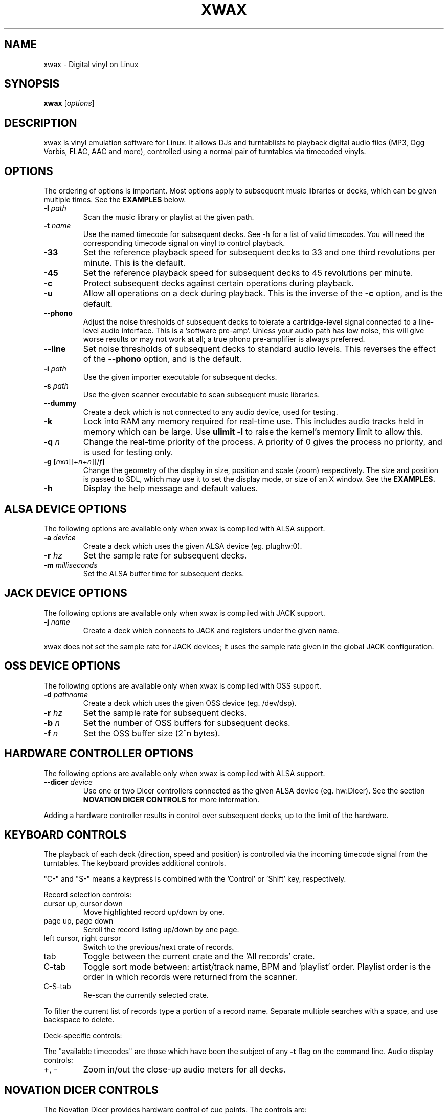 .TH XWAX "1"
.SH NAME
xwax \- Digital vinyl on Linux
.SH SYNOPSIS
.B xwax
[\fIoptions\fR]
.SH DESCRIPTION
.P
xwax is vinyl emulation software for Linux. It allows DJs and
turntablists to playback digital audio files (MP3, Ogg Vorbis, FLAC,
AAC and more), controlled using a normal pair of turntables via
timecoded vinyls.
.SH OPTIONS
.P
The ordering of options is important. Most options apply to
subsequent music libraries or decks, which can be given multiple times.
See the
.B EXAMPLES
below.
.TP
.B \-l \fIpath\fR
Scan the music library or playlist at the given path.
.TP
.B \-t \fIname\fR
Use the named timecode for subsequent decks. See \-h for a list of
valid timecodes. You will need the corresponding timecode signal on
vinyl to control playback.
.TP
.B \-33
Set the reference playback speed for subsequent decks to 33 and one
third revolutions per minute. This is the default.
.TP
.B \-45
Set the reference playback speed for subsequent decks to 45
revolutions per minute.
.TP
.B \-c
Protect subsequent decks against certain operations during
playback.
.TP
.B \-u
Allow all operations on a deck during playback. This is the inverse
of the
.B \-c
option, and is the default.
.TP
.B \-\-phono
Adjust the noise thresholds of subsequent decks to tolerate a
cartridge-level signal connected to a line-level audio interface. This
is a 'software pre-amp'. Unless your audio path has low noise, this
will give worse results or may not work at all; a true phono
pre-amplifier is always preferred.
.TP
.B \-\-line
Set noise thresholds of subsequent decks to standard audio levels.
This reverses the effect of the
.B \-\-phono
option, and is the default.
.TP
.B \-i \fIpath\fR
Use the given importer executable for subsequent decks.
.TP
.B \-s \fIpath\fR
Use the given scanner executable to scan subsequent music libraries.
.TP
.B \-\-dummy
Create a deck which is not connected to any audio device, used
for testing.
.TP
.B \-k
Lock into RAM any memory required for real-time use.
This includes audio tracks held in memory which can be large.
Use
.B ulimit \-l
to raise the kernel's memory limit to allow this.
.TP
.B \-q \fIn\fR
Change the real-time priority of the process. A priority of 0 gives
the process no priority, and is used for testing only.
.TP
.B \-g [\fIn\fRx\fIn\fR][+\fIn\fR+\fIn\fR][/\fIf\fR]
Change the geometry of the display in size, position and scale (zoom)
respectively.
The size and position is passed
to SDL, which may use it to set the display mode, or size of an X window.
See the
.B EXAMPLES.
.TP
.B \-h
Display the help message and default values.
.SH "ALSA DEVICE OPTIONS"
.P
The following options are available only when xwax is compiled with
ALSA support.
.TP
.B \-a \fIdevice\fR
Create a deck which uses the given ALSA device (eg. plughw:0).
.TP
.B \-r \fIhz\fR
Set the sample rate for subsequent decks.
.TP
.B \-m \fImilliseconds\fR
Set the ALSA buffer time for subsequent decks.
.SH "JACK DEVICE OPTIONS"
.P
The following options are available only when xwax is compiled with
JACK support.
.TP
.B \-j \fIname\fR
Create a deck which connects to JACK and registers under the given
name.
.P
xwax does not set the sample rate for JACK devices; it uses the sample
rate given in the global JACK configuration.
.SH "OSS DEVICE OPTIONS"
.P
The following options are available only when xwax is compiled with
OSS support.
.TP
.B \-d \fIpathname\fR
Create a deck which uses the given OSS device (eg. /dev/dsp).
.TP
.B \-r \fIhz\fR
Set the sample rate for subsequent decks.
.TP
.B \-b \fIn\fR
Set the number of OSS buffers for subsequent decks.
.TP
.B \-f \fIn\fR
Set the OSS buffer size (2^n bytes).
.SH HARDWARE CONTROLLER OPTIONS
.P
The following options are available only when xwax is compiled
with ALSA support.
.TP
.B \-\-dicer \fIdevice\fR
Use one or two Dicer controllers connected as the given ALSA device
(eg. hw:Dicer). See the section
.B NOVATION DICER CONTROLS
for more information.
.P
Adding a hardware controller results in control over subsequent decks,
up to the limit of the hardware.
.SH KEYBOARD CONTROLS
.P
The playback of each deck (direction, speed and position) is
controlled via the incoming timecode signal from the turntables.
The keyboard provides additional controls.
.P
"C-" and "S-" means a keypress is combined with
the 'Control' or 'Shift' key, respectively.
.P
Record selection controls:
.TP
cursor up, cursor down
Move highlighted record up/down by one.
.TP
page up, page down
Scroll the record listing up/down by one page.
.TP
left cursor, right cursor
Switch to the previous/next crate of records.
.TP
tab
Toggle between the current crate and the 'All records' crate.
.TP
C-tab
Toggle sort mode between: artist/track name, BPM and 'playlist'
order. Playlist order is the order in which records were returned
from the scanner.
.TP
C-S-tab
Re-scan the currently selected crate.
.P
To filter the current list of records type a portion of a record
name. Separate multiple searches with a space, and use backspace to
delete.
.P
Deck-specific controls:
.TS
l l l l.
Deck 0	Deck 1	Deck 2
F1	F5	F9	Load currently selected track to this deck
F2	F6	F10	Reset start of track to the current position
F3	F7	F11	Toggle timecode control on/off
C-F3	C-F7	C-F11	Cycle between available timecodes
.TE
.P
The "available timecodes" are those which have been the subject of any
.B \-t
flag on the command line.
Audio display controls:
.TP
+, \-
Zoom in/out the close-up audio meters for all decks.
.SH NOVATION DICER CONTROLS
.P
The Novation Dicer provides hardware control of cue points. The controls
are:
.TP
cue mode: dice button (1-5)
Jump to the specified cue point, or set it if unset.
.TP
loop-roll mode: dicer button (1-5)
"Punch" to the specified cue point, or set it if unset. Returns playback
to normal when the button is released.
.TP
mode button + dice button (1-5)
Clear the specified cue point.
.P
The dice buttons are lit to show that the corresponding cue point is
set.
.SH EXAMPLES
.P
2-deck setup using one directory of music and OSS devices:
.sp
.RS
xwax \-l ~/music \-d /dev/dsp \-d /dev/dsp1
.RE
.P
As above, but using ALSA devices:
.sp
.RS
xwax \-l ~/music \-d hw:0 \-d hw:1
.RE
.P
2-deck setup using a different timecode on each deck:
.sp
.RS
xwax \-l ~/music \-t serato_2a \-d hw:0 \-t mixvibes_v2 \-d hw:1
.RE
.P
As above, but with the second deck at 45 RPM:
.sp
.RS
xwax \-l ~/music \-t serato_2a \-d hw:0 \-t mixvibes_v2 \-45 \-d hw:1
.RE
.P
Default to the same timecode, but allow switching at runtime:
.sp
.RS
xwax \-l ~/music \-t serato_2a \-t mixvibes_v2 \-d hw:0 \-d hw:1
.RE
.P
3-deck setup with the third deck at a higher sample rate:
.sp
.RS
xwax \-l ~/music \-r 48000 \-a hw:0 \-a hw:1 \-r 96000 \-a hw:2
.RE
.P
Using all three device types simultaneously, one deck on each:
.sp
.RS
xwax \-l ~/music \-a hw:0 \-d /dev/dsp1 \-j jack0
.RE
.P
Scan multiple music libraries:
.sp
.RS
xwax \-l ~/music \-l ~/sounds \-l ~/mixes \-a hw:0
.RE
.P
Scan a second music library using a custom script:
.sp
.RS
xwax \-l ~/music \-i ./custom-scan \-l ~/sounds \-a hw:0
.RE
.P
Control two decks with Dicer hardware:
.sp
.RS
xwax \-\-dicer hw:Dicer \-a hw:0 \-a hw:1
.RE
.P
Use a high resolution and enlarge the user interface:
.sp
.RS
xwax -g 1920x1200/1.8 -a hw:0
.RE
.SH HOMEPAGE
http://xwax.org/
.SH AUTHOR
Mark Hills <mark@xwax.org>
